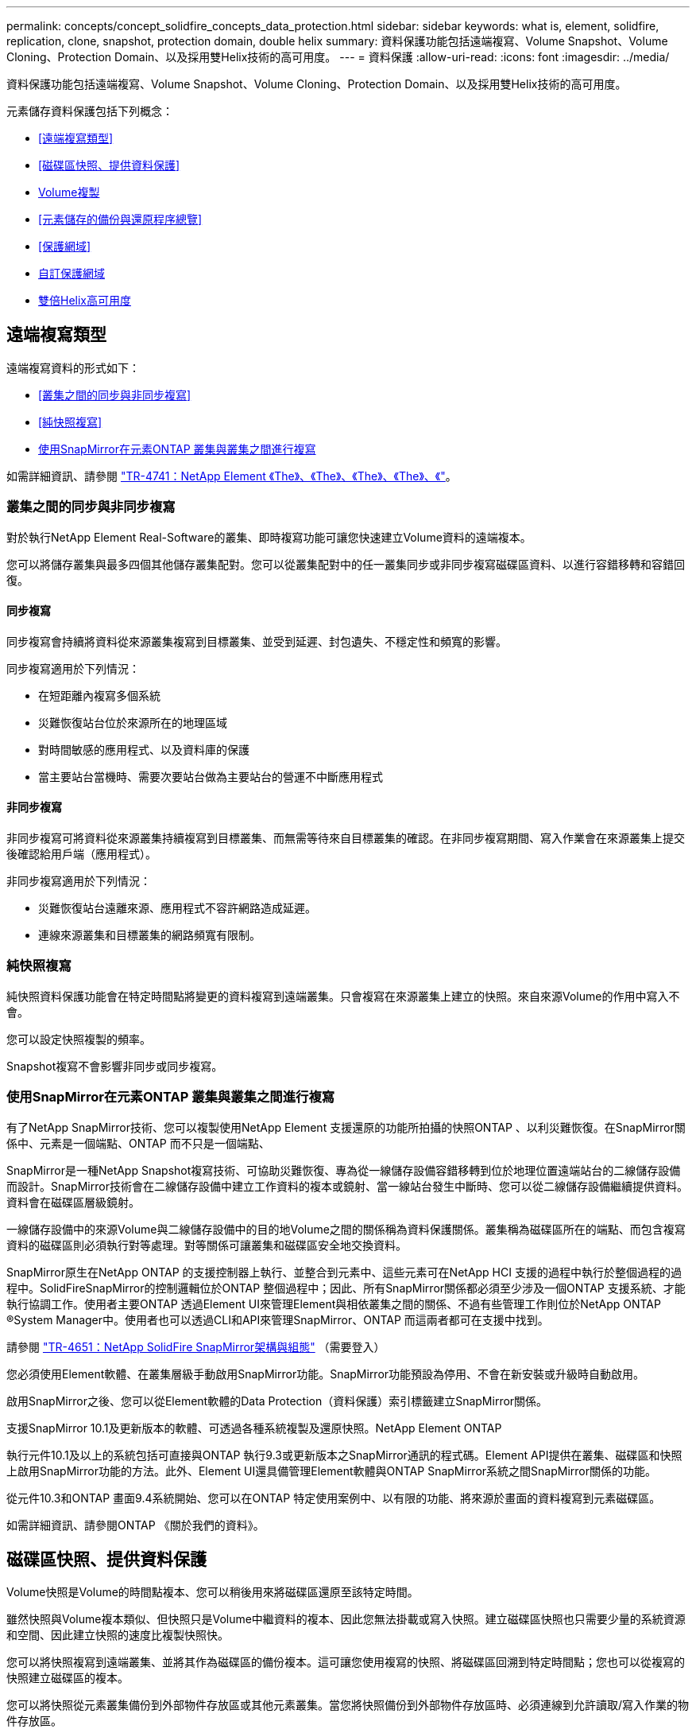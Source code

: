 ---
permalink: concepts/concept_solidfire_concepts_data_protection.html 
sidebar: sidebar 
keywords: what is, element, solidfire, replication, clone, snapshot, protection domain, double helix 
summary: 資料保護功能包括遠端複寫、Volume Snapshot、Volume Cloning、Protection Domain、以及採用雙Helix技術的高可用度。 
---
= 資料保護
:allow-uri-read: 
:icons: font
:imagesdir: ../media/


[role="lead"]
資料保護功能包括遠端複寫、Volume Snapshot、Volume Cloning、Protection Domain、以及採用雙Helix技術的高可用度。

元素儲存資料保護包括下列概念：

* <<遠端複寫類型>>
* <<磁碟區快照、提供資料保護>>
* <<Volume複製>>
* <<元素儲存的備份與還原程序總覽>>
* <<保護網域>>
* <<custom_pd,自訂保護網域>>
* <<雙倍Helix高可用度>>




== 遠端複寫類型

遠端複寫資料的形式如下：

* <<叢集之間的同步與非同步複寫>>
* <<純快照複寫>>
* <<使用SnapMirror在元素ONTAP 叢集與叢集之間進行複寫>>


如需詳細資訊、請參閱 https://www.netapp.com/us/media/tr-4741.pdf["TR-4741：NetApp Element 《The》、《The》、《The》、《The》、《"^]。



=== 叢集之間的同步與非同步複寫

對於執行NetApp Element Real-Software的叢集、即時複寫功能可讓您快速建立Volume資料的遠端複本。

您可以將儲存叢集與最多四個其他儲存叢集配對。您可以從叢集配對中的任一叢集同步或非同步複寫磁碟區資料、以進行容錯移轉和容錯回復。



==== 同步複寫

同步複寫會持續將資料從來源叢集複寫到目標叢集、並受到延遲、封包遺失、不穩定性和頻寬的影響。

同步複寫適用於下列情況：

* 在短距離內複寫多個系統
* 災難恢復站台位於來源所在的地理區域
* 對時間敏感的應用程式、以及資料庫的保護
* 當主要站台當機時、需要次要站台做為主要站台的營運不中斷應用程式




==== 非同步複寫

非同步複寫可將資料從來源叢集持續複寫到目標叢集、而無需等待來自目標叢集的確認。在非同步複寫期間、寫入作業會在來源叢集上提交後確認給用戶端（應用程式）。

非同步複寫適用於下列情況：

* 災難恢復站台遠離來源、應用程式不容許網路造成延遲。
* 連線來源叢集和目標叢集的網路頻寬有限制。




=== 純快照複寫

純快照資料保護功能會在特定時間點將變更的資料複寫到遠端叢集。只會複寫在來源叢集上建立的快照。來自來源Volume的作用中寫入不會。

您可以設定快照複製的頻率。

Snapshot複寫不會影響非同步或同步複寫。



=== 使用SnapMirror在元素ONTAP 叢集與叢集之間進行複寫

有了NetApp SnapMirror技術、您可以複製使用NetApp Element 支援還原的功能所拍攝的快照ONTAP 、以利災難恢復。在SnapMirror關係中、元素是一個端點、ONTAP 而不只是一個端點、

SnapMirror是一種NetApp Snapshot複寫技術、可協助災難恢復、專為從一線儲存設備容錯移轉到位於地理位置遠端站台的二線儲存設備而設計。SnapMirror技術會在二線儲存設備中建立工作資料的複本或鏡射、當一線站台發生中斷時、您可以從二線儲存設備繼續提供資料。資料會在磁碟區層級鏡射。

一線儲存設備中的來源Volume與二線儲存設備中的目的地Volume之間的關係稱為資料保護關係。叢集稱為磁碟區所在的端點、而包含複寫資料的磁碟區則必須執行對等處理。對等關係可讓叢集和磁碟區安全地交換資料。

SnapMirror原生在NetApp ONTAP 的支援控制器上執行、並整合到元素中、這些元素可在NetApp HCI 支援的過程中執行於整個過程的過程中。SolidFireSnapMirror的控制邏輯位於ONTAP 整個過程中；因此、所有SnapMirror關係都必須至少涉及一個ONTAP 支援系統、才能執行協調工作。使用者主要ONTAP 透過Element UI來管理Element與相依叢集之間的關係、不過有些管理工作則位於NetApp ONTAP ®System Manager中。使用者也可以透過CLI和API來管理SnapMirror、ONTAP 而這兩者都可在支援中找到。

請參閱 https://fieldportal.netapp.com/content/616239["TR-4651：NetApp SolidFire SnapMirror架構與組態"^] （需要登入）

您必須使用Element軟體、在叢集層級手動啟用SnapMirror功能。SnapMirror功能預設為停用、不會在新安裝或升級時自動啟用。

啟用SnapMirror之後、您可以從Element軟體的Data Protection（資料保護）索引標籤建立SnapMirror關係。

支援SnapMirror 10.1及更新版本的軟體、可透過各種系統複製及還原快照。NetApp Element ONTAP

執行元件10.1及以上的系統包括可直接與ONTAP 執行9.3或更新版本之SnapMirror通訊的程式碼。Element API提供在叢集、磁碟區和快照上啟用SnapMirror功能的方法。此外、Element UI還具備管理Element軟體與ONTAP SnapMirror系統之間SnapMirror關係的功能。

從元件10.3和ONTAP 畫面9.4系統開始、您可以在ONTAP 特定使用案例中、以有限的功能、將來源於畫面的資料複寫到元素磁碟區。

如需詳細資訊、請參閱ONTAP 《關於我們的資料》。



== 磁碟區快照、提供資料保護

Volume快照是Volume的時間點複本、您可以稍後用來將磁碟區還原至該特定時間。

雖然快照與Volume複本類似、但快照只是Volume中繼資料的複本、因此您無法掛載或寫入快照。建立磁碟區快照也只需要少量的系統資源和空間、因此建立快照的速度比複製快照快。

您可以將快照複寫到遠端叢集、並將其作為磁碟區的備份複本。這可讓您使用複寫的快照、將磁碟區回溯到特定時間點；您也可以從複寫的快照建立磁碟區的複本。

您可以將快照從元素叢集備份到外部物件存放區或其他元素叢集。當您將快照備份到外部物件存放區時、必須連線到允許讀取/寫入作業的物件存放區。

您可以擷取個別磁碟區或多個磁碟區的快照、以保護資料。



== Volume複製

單一磁碟區或多個磁碟區的複本是資料的時間點複本。當您複製磁碟區時、系統會建立磁碟區的快照、然後建立快照所參照資料的複本。

這是一個非同步程序、程序所需的時間長短取決於您要複製的磁碟區大小和目前的叢集負載。

叢集一次最多可支援兩個執行中的每個Volume複製要求、一次最多可支援八個作用中Volume複製作業。超過這些限制的要求會排入佇列、以供日後處理。



== 元素儲存的備份與還原程序總覽

您可以將磁碟區備份並還原至其他SolidFire 的不二儲存區、以及與Amazon S3或OpenStack Swift相容的次要物件存放區。

您可以將磁碟區備份至下列項目：

* 一個可用來儲存的叢集SolidFire
* Amazon S3物件存放區
* OpenStack Swift物件存放區


從OpenStack Swift或Amazon S3還原磁碟區時、您需要原始備份程序的資訊清單資訊。如果您要還原SolidFire 已備份到還原系統上的磁碟區、則不需要任何資訊清單資訊。



== 保護網域

Protection Domain是一種節點或一組節點、可將任何部分或甚至所有節點集中在一起、同時維持資料可用度。保護網域可讓儲存叢集自動修復機箱遺失（機箱關聯性）或整個網域（機箱群組）的問題。

您可以使用NetApp Element 適用於vCenter Server的VMware vCenter外掛程式中的「VMware組態」延伸點、手動啟用Protection Domain監控NetApp Element 功能。您可以根據節點或機箱網域、選取「Protection Domain」臨界值。您也可以使用Element API或Web UI來啟用Protection Domain監控功能。

Protection Domain配置會將每個節點指派給特定的Protection Domain。

支援兩種不同的保護網域配置、稱為保護網域層級。

* 在節點層級、每個節點都位於自己的Protection Domain中。
* 在機箱層級、只有共用機箱的節點位於同一個保護網域中。
+
** 當節點新增至叢集時、會自動從硬體判斷機箱層級配置。
** 在每個節點位於獨立機箱中的叢集中、這兩個層級的功能完全相同。




建立新叢集時、如果您使用位於共用機箱中的儲存節點、可能需要考慮使用「保護網域」功能來設計機箱層級的故障保護。



== [Custom_pd]]自訂保護網域

您可以定義符合您特定機箱和節點配置的自訂保護網域配置、以及每個節點與一個且只與一個自訂保護網域相關聯的位置。根據預設、每個節點都會指派給相同的預設自訂保護網域。

如果未指派自訂保護網域：

* 叢集作業不受影響。
* 自訂層級既不容忍、也不彈性。


當您為叢集設定自訂保護網域時、有三種可能的保護層級、您可從元素Web UI儀表板查看：

* 不受保護：儲存叢集不受其自訂保護網域之一故障的影響。若要修正此問題、請將額外的儲存容量新增至叢集、或重新設定叢集的自訂保護網域、以保護叢集免於可能的資料遺失。
* 容錯能力：儲存叢集有足夠的可用容量、可在其中一個自訂保護網域發生故障後、防止資料遺失。
* 容錯能力：儲存叢集在其自訂保護網域之一故障後、有足夠的可用容量可自我修復。修復程序完成後、如果有其他網域發生故障、叢集將受到保護、不會遺失資料。


如果指派多個自訂保護網域、則每個子系統都會將重複項目指派給不同的自訂保護網域。如果無法這麼做、則會回復為將重複項目指派給不同的節點。每個子系統（例如、儲存槽、分片、傳輸協定端點供應商和頻道群）都會獨立執行此作業。

您可以使用下列API方法來設定自訂保護網域：

* link:../api/reference_element_api_getprotectiondomainlayout.html["GetProtectionDomainLayout"^] -顯示每個節點所在的機箱和自訂保護網域。
* link:../api/reference_element_api_setprotectiondomainlayout.html["SetProtectionDomainLayout"^] -可將自訂保護網域指派給每個節點。




== 雙倍Helix高可用度

雙Helix資料保護是一種複寫方法、可在系統內的所有磁碟機之間分散至少兩個備援的資料複本。「無RAID」方法可讓系統吸收儲存系統所有層級的多個並行故障、並快速修復。
